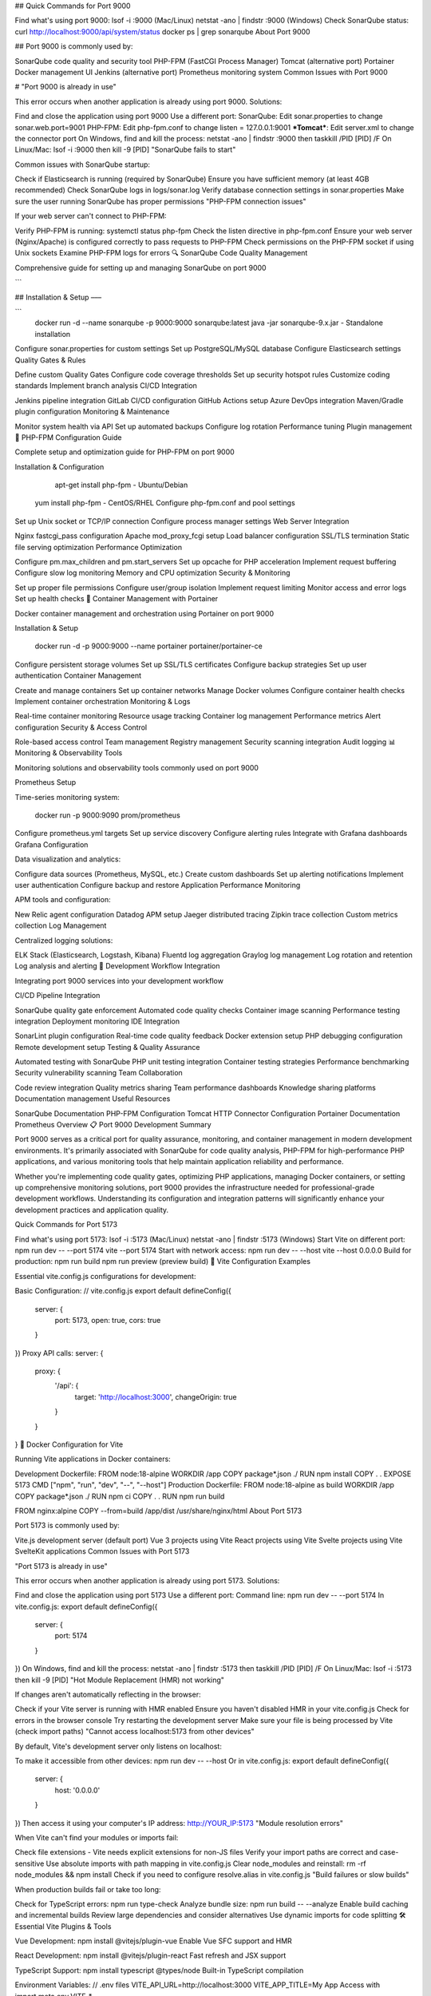 
## Quick Commands for Port 9000

Find what's using port 9000:
lsof -i :9000 (Mac/Linux)
netstat -ano | findstr :9000 (Windows)
Check SonarQube status:
curl http://localhost:9000/api/system/status
docker ps | grep sonarqube
About Port 9000

## Port 9000 is commonly used by:

SonarQube code quality and security tool
PHP-FPM (FastCGI Process Manager)
Tomcat (alternative port)
Portainer Docker management UI
Jenkins (alternative port)
Prometheus monitoring system
Common Issues with Port 9000

# "Port 9000 is already in use"

This error occurs when another application is already using port 9000. Solutions:

Find and close the application using port 9000
Use a different port:
SonarQube: Edit sonar.properties to change sonar.web.port=9001
PHP-FPM: Edit php-fpm.conf to change listen = 127.0.0.1:9001
***Tomcat***: Edit server.xml to change the connector port
On Windows, find and kill the process: netstat -ano | findstr :9000 then taskkill /PID [PID] /F
On Linux/Mac: lsof -i :9000 then kill -9 [PID]
"SonarQube fails to start"

Common issues with SonarQube startup:

Check if Elasticsearch is running (required by SonarQube)
Ensure you have sufficient memory (at least 4GB recommended)
Check SonarQube logs in logs/sonar.log
Verify database connection settings in sonar.properties
Make sure the user running SonarQube has proper permissions
"PHP-FPM connection issues"

If your web server can't connect to PHP-FPM:

Verify PHP-FPM is running: systemctl status php-fpm
Check the listen directive in php-fpm.conf
Ensure your web server (Nginx/Apache) is configured correctly to pass requests to PHP-FPM
Check permissions on the PHP-FPM socket if using Unix sockets
Examine PHP-FPM logs for errors
🔍 SonarQube Code Quality Management

Comprehensive guide for setting up and managing SonarQube on port 9000

```

## Installation & Setup
–––

```
    docker run -d --name sonarqube -p 9000:9000 sonarqube:latest
    java -jar sonarqube-9.x.jar - Standalone installation
Configure sonar.properties for custom settings
Set up PostgreSQL/MySQL database
Configure Elasticsearch settings
Quality Gates & Rules

Define custom Quality Gates
Configure code coverage thresholds
Set up security hotspot rules
Customize coding standards
Implement branch analysis
CI/CD Integration

Jenkins pipeline integration
GitLab CI/CD configuration
GitHub Actions setup
Azure DevOps integration
Maven/Gradle plugin configuration
Monitoring & Maintenance

Monitor system health via API
Set up automated backups
Configure log rotation
Performance tuning
Plugin management
🐘 PHP-FPM Configuration Guide

Complete setup and optimization guide for PHP-FPM on port 9000

Installation & Configuration

     apt-get install php-fpm - Ubuntu/Debian
    yum install php-fpm - CentOS/RHEL
    Configure php-fpm.conf and pool settings
Set up Unix socket or TCP/IP connection
Configure process manager settings
Web Server Integration

Nginx fastcgi_pass configuration
Apache mod_proxy_fcgi setup
Load balancer configuration
SSL/TLS termination
Static file serving optimization
Performance Optimization

Configure pm.max_children and pm.start_servers
Set up opcache for PHP acceleration
Implement request buffering
Configure slow log monitoring
Memory and CPU optimization
Security & Monitoring

Set up proper file permissions
Configure user/group isolation
Implement request limiting
Monitor access and error logs
Set up health checks
🐳 Container Management with Portainer

Docker container management and orchestration using Portainer on port 9000

Installation & Setup

    docker run -d -p 9000:9000 --name portainer portainer/portainer-ce
Configure persistent storage volumes
Set up SSL/TLS certificates
Configure backup strategies
Set up user authentication
Container Management

Create and manage containers
Set up container networks
Manage Docker volumes
Configure container health checks
Implement container orchestration
Monitoring & Logs

Real-time container monitoring
Resource usage tracking
Container log management
Performance metrics
Alert configuration
Security & Access Control

Role-based access control
Team management
Registry management
Security scanning integration
Audit logging
📊 Monitoring & Observability Tools

Monitoring solutions and observability tools commonly used on port 9000

Prometheus Setup

Time-series monitoring system:

    docker run -p 9000:9090 prom/prometheus
Configure prometheus.yml targets
Set up service discovery
Configure alerting rules
Integrate with Grafana dashboards
Grafana Configuration

Data visualization and analytics:

Configure data sources (Prometheus, MySQL, etc.)
Create custom dashboards
Set up alerting notifications
Implement user authentication
Configure backup and restore
Application Performance Monitoring

APM tools and configuration:

New Relic agent configuration
Datadog APM setup
Jaeger distributed tracing
Zipkin trace collection
Custom metrics collection
Log Management

Centralized logging solutions:

ELK Stack (Elasticsearch, Logstash, Kibana)
Fluentd log aggregation
Graylog log management
Log rotation and retention
Log analysis and alerting
🔄 Development Workflow Integration

Integrating port 9000 services into your development workflow

CI/CD Pipeline Integration

SonarQube quality gate enforcement
Automated code quality checks
Container image scanning
Performance testing integration
Deployment monitoring
IDE Integration

SonarLint plugin configuration
Real-time code quality feedback
Docker extension setup
PHP debugging configuration
Remote development setup
Testing & Quality Assurance

Automated testing with SonarQube
PHP unit testing integration
Container testing strategies
Performance benchmarking
Security vulnerability scanning
Team Collaboration

Code review integration
Quality metrics sharing
Team performance dashboards
Knowledge sharing platforms
Documentation management
Useful Resources

SonarQube Documentation
PHP-FPM Configuration
Tomcat HTTP Connector Configuration
Portainer Documentation
Prometheus Overview
📋 Port 9000 Development Summary

Port 9000 serves as a critical port for quality assurance, monitoring, and container management in modern development environments. It's primarily associated with SonarQube for code quality analysis, PHP-FPM for high-performance PHP applications, and various monitoring tools that help maintain application reliability and performance.

Whether you're implementing code quality gates, optimizing PHP applications, managing Docker containers, or setting up comprehensive monitoring solutions, port 9000 provides the infrastructure needed for professional-grade development workflows. Understanding its configuration and integration patterns will significantly enhance your development practices and application quality.

Quick Commands for Port 5173

Find what's using port 5173:
lsof -i :5173 (Mac/Linux)
netstat -ano | findstr :5173 (Windows)
Start Vite on different port:
npm run dev -- --port 5174
vite --port 5174
Start with network access:
npm run dev -- --host
vite --host 0.0.0.0
Build for production:
npm run build
npm run preview (preview build)
🚀 Vite Configuration Examples

Essential vite.config.js configurations for development:

Basic Configuration:
// vite.config.js
export default defineConfig({
  server: {
    port: 5173,
    open: true,
    cors: true
  }
})
Proxy API calls:
server: {
  proxy: {
    '/api': {
      target: 'http://localhost:3000',
      changeOrigin: true
    }
  }
}
🐳 Docker Configuration for Vite

Running Vite applications in Docker containers:

Development Dockerfile:
FROM node:18-alpine
WORKDIR /app
COPY package*.json ./
RUN npm install
COPY . .
EXPOSE 5173
CMD ["npm", "run", "dev", "--", "--host"]
Production Dockerfile:
FROM node:18-alpine as build
WORKDIR /app
COPY package*.json ./
RUN npm ci
COPY . .
RUN npm run build

FROM nginx:alpine
COPY --from=build /app/dist /usr/share/nginx/html
About Port 5173

Port 5173 is commonly used by:

Vite.js development server (default port)
Vue 3 projects using Vite
React projects using Vite
Svelte projects using Vite
SvelteKit applications
Common Issues with Port 5173

"Port 5173 is already in use"

This error occurs when another application is already using port 5173. Solutions:

Find and close the application using port 5173
Use a different port:
Command line: npm run dev -- --port 5174
In vite.config.js:
export default defineConfig({
  server: {
    port: 5174
  }
})
On Windows, find and kill the process: netstat -ano | findstr :5173 then taskkill /PID [PID] /F
On Linux/Mac: lsof -i :5173 then kill -9 [PID]
"Hot Module Replacement (HMR) not working"

If changes aren't automatically reflecting in the browser:

Check if your Vite server is running with HMR enabled
Ensure you haven't disabled HMR in your vite.config.js
Check for errors in the browser console
Try restarting the development server
Make sure your file is being processed by Vite (check import paths)
"Cannot access localhost:5173 from other devices"

By default, Vite's development server only listens on localhost:

To make it accessible from other devices: npm run dev -- --host
Or in vite.config.js:
export default defineConfig({
  server: {
    host: '0.0.0.0'
  }
})
Then access it using your computer's IP address: http://YOUR_IP:5173
"Module resolution errors"

When Vite can't find your modules or imports fail:

Check file extensions - Vite needs explicit extensions for non-JS files
Verify your import paths are correct and case-sensitive
Use absolute imports with path mapping in vite.config.js
Clear node_modules and reinstall: rm -rf node_modules && npm install
Check if you need to configure resolve.alias in vite.config.js
"Build failures or slow builds"

When production builds fail or take too long:

Check for TypeScript errors: npm run type-check
Analyze bundle size: npm run build -- --analyze
Enable build caching and incremental builds
Review large dependencies and consider alternatives
Use dynamic imports for code splitting
🛠️ Essential Vite Plugins & Tools

Vue Development:
npm install @vitejs/plugin-vue
Enable Vue SFC support and HMR

React Development:
npm install @vitejs/plugin-react
Fast refresh and JSX support

TypeScript Support:
npm install typescript @types/node
Built-in TypeScript compilation

Environment Variables:
// .env files
VITE_API_URL=http://localhost:3000
VITE_APP_TITLE=My App
Access with import.meta.env.VITE_*

⚡ Performance Optimization Tips

Code Splitting: Use dynamic imports: const Component = lazy(() => import('./Component'))
Tree Shaking: Vite automatically removes unused code in production builds
Asset Optimization: Images and fonts are automatically optimized
Bundle Analysis: Use vite-bundle-analyzer to visualize bundle size
Pre-bundling: Vite pre-bundles dependencies for faster cold starts
CSS Code Splitting: CSS is automatically split by routes
🔧 Advanced Vite Features

CSS Preprocessors:
npm install sass less stylus
Built-in support, just import .scss/.less files

PostCSS Integration:
// postcss.config.js
export default {
  plugins: [require('autoprefixer')]
}
Global Stylus Variables:
css: {
  preprocessorOptions: {
    stylus: {
      additionalData: '@import "./src/vars.styl"'
    }
  }
}
Import Alias:
resolve: {
  alias: {
    '@': path.resolve(__dirname, './src'),
    '~': path.resolve(__dirname, './src')
  }
}
🔧 Troubleshooting Checklist

Before You Start Debugging:

✅ Check Node.js version (Vite requires Node 14.18+): node --version
✅ Verify you're in the correct project directory with package.json
✅ Ensure Vite is installed: npm list vite
✅ Check vite.config.js syntax and imports
✅ Verify no conflicting processes on port 5173
✅ Clear Vite cache: rm -rf node_modules/.vite
✅ Check browser console for JavaScript errors
✅ Try running in different browsers or incognito mode
🛡️ Security & Best Practices

Environment Variables: Only expose variables with VITE_ prefix to frontend
HTTPS in Development: Use server: { https: true } for testing HTTPS
Dependency Security: Run npm audit regularly
Build Security: Use --mode production for production builds
Source Maps: Disable in production: build: { sourcemap: false }
Asset Optimization: Enable compression and minification in production
Related Ports You Might Need

Port 5174 - Vite fallback port
Port 3000 - Backend API server
Port 4200 - Angular development
Port 8080 - Backend services
Useful Resources

Vite.js Documentation
Vue 3 Quick Start
React Documentation
Svelte Documentation
SvelteKit Documentation
